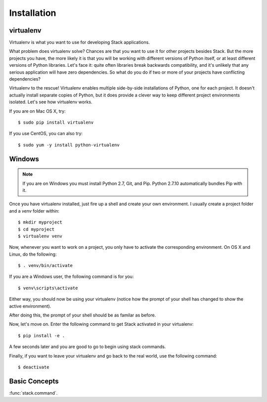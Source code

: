 Installation
============

virtualenv
----------

Virtualenv is what you want to use for developing Stack applications.

What problem does virtualenv solve?  Chances are that you want to use it
for other projects besides Stack.  But the more projects you
have, the more likely it is that you will be working with different
versions of Python itself, or at least different versions of Python
libraries.  Let's face it: quite often libraries break backwards
compatibility, and it's unlikely that any serious application will have
zero dependencies.  So what do you do if two or more of your projects have
conflicting dependencies?

Virtualenv to the rescue!  Virtualenv enables multiple side-by-side
installations of Python, one for each project.  It doesn't actually
install separate copies of Python, but it does provide a clever way to
keep different project environments isolated.  Let's see how virtualenv
works.

If you are on Mac OS X, try::

    $ sudo pip install virtualenv

If you use CentOS, you can also try::

    $ sudo yum -y install python-virtualenv

Windows
-------
.. note::
    If you are on Windows you must install Python 2.7, Git, and Pip.
    Python 2.7.10 automatically bundles Pip with it.

.. _installing python: https://www.python.org/downloads/windows/

.. _installing git: https://git-scm.com/book/en/v2/Getting-Started-Installing-Git

.. _installing pip: http://pip.readthedocs.org/en/latest/installing.html

Once you have virtualenv installed, just fire up a shell and create
your own environment.  I usually create a project folder and a `venv`
folder within::

    $ mkdir myproject
    $ cd myproject
    $ virtualenv venv

Now, whenever you want to work on a project, you only have to activate the
corresponding environment.  On OS X and Linux, do the following::

    $ . venv/bin/activate

If you are a Windows user, the following command is for you::

    $ venv\scripts\activate

Either way, you should now be using your virtualenv (notice how the prompt of
your shell has changed to show the active environment).


After doing this, the prompt of your shell should be as familar as before.

Now, let's move on. Enter the following command to get Stack activated in your
virtualenv::

    $ pip install -e .

A few seconds later and you are good to go to begin using stack commands.

Finally, if you want to leave your virtualenv and go back to the real world,
use the following command::

    $ deactivate

Basic Concepts
--------------


:func:`stack.command`.

.. stack:example::

    stack list envs

